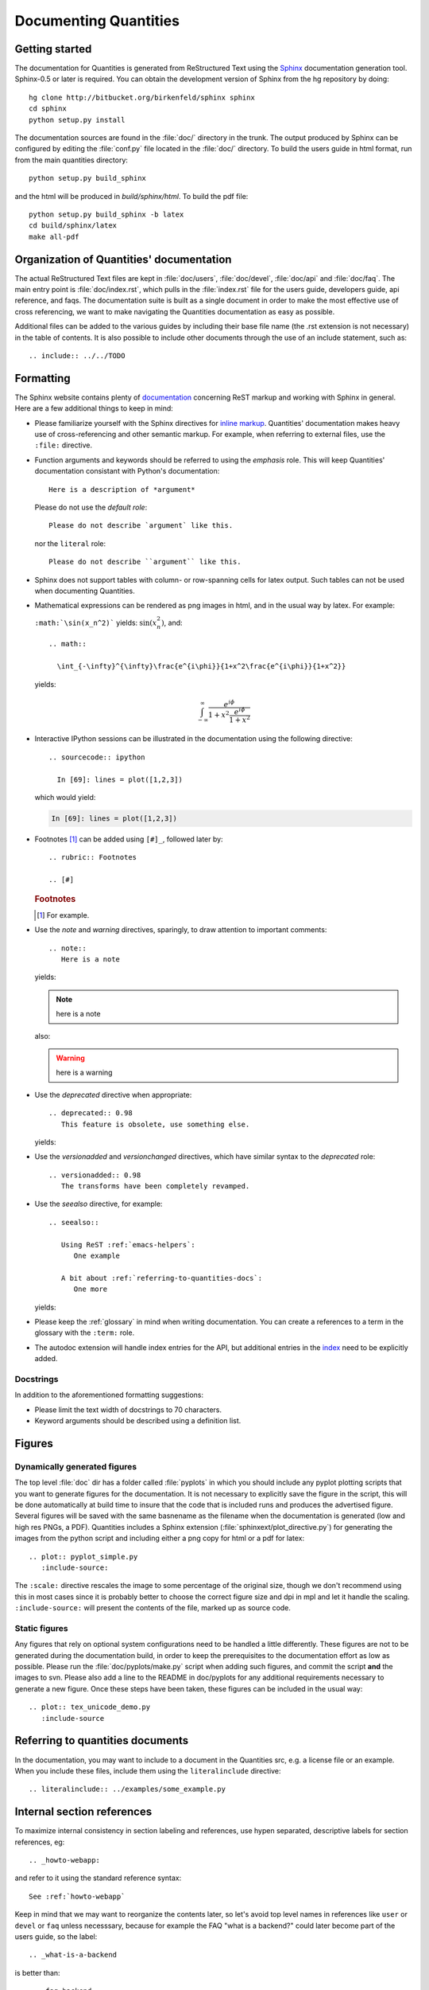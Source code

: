 .. _documenting-quantities:

**********************
Documenting Quantities
**********************

Getting started
===============

The documentation for Quantities is generated from ReStructured Text
using the Sphinx_ documentation generation tool. Sphinx-0.5 or later
is required. You can obtain the development version of Sphinx from the hg
repository by doing::

  hg clone http://bitbucket.org/birkenfeld/sphinx sphinx
  cd sphinx
  python setup.py install

.. _Sphinx: http://sphinx.pocoo.org/

The documentation sources are found in the :file:`doc/` directory in the trunk.
The output produced by Sphinx can be configured by editing the :file:`conf.py`
file located in the :file:`doc/` directory. To build the users guide in html 
format, run from the main quantities directory::

  python setup.py build_sphinx

and the html will be produced in `build/sphinx/html`. To build the pdf file::

  python setup.py build_sphinx -b latex
  cd build/sphinx/latex
  make all-pdf


Organization of Quantities' documentation
==========================================

The actual ReStructured Text files are kept in :file:`doc/users`,
:file:`doc/devel`, :file:`doc/api` and :file:`doc/faq`. The main entry point is
:file:`doc/index.rst`, which pulls in the :file:`index.rst` file for the users
guide, developers guide, api reference, and faqs. The documentation suite is
built as a single document in order to make the most effective use of cross
referencing, we want to make navigating the Quantities documentation as easy as
possible.

Additional files can be added to the various guides by including their base
file name (the .rst extension is not necessary) in the table of contents.
It is also possible to include other documents through the use of an include
statement, such as::

  .. include:: ../../TODO


.. _formatting-quantities-docs:

Formatting
==========

The Sphinx website contains plenty of documentation_ concerning ReST markup and
working with Sphinx in general. Here are a few additional things to keep in mind:

* Please familiarize yourself with the Sphinx directives for `inline
  markup`_. Quantities' documentation makes heavy use of cross-referencing and
  other semantic markup. For example, when referring to external files, use the
  ``:file:`` directive.

* Function arguments and keywords should be referred to using the *emphasis*
  role. This will keep Quantities' documentation consistant with Python's
  documentation::

    Here is a description of *argument*

  Please do not use the `default role`::

    Please do not describe `argument` like this.

  nor the ``literal`` role::

    Please do not describe ``argument`` like this.

* Sphinx does not support tables with column- or row-spanning cells for
  latex output. Such tables can not be used when documenting Quantities.

* Mathematical expressions can be rendered as png images in html, and in the
  usual way by latex. For example:

  ``:math:`\sin(x_n^2)``` yields: :math:`\sin(x_n^2)`, and::

    .. math::

      \int_{-\infty}^{\infty}\frac{e^{i\phi}}{1+x^2\frac{e^{i\phi}}{1+x^2}}

  yields:

  .. math::

    \int_{-\infty}^{\infty}\frac{e^{i\phi}}{1+x^2\frac{e^{i\phi}}{1+x^2}}

* Interactive IPython sessions can be illustrated in the documentation using
  the following directive::

    .. sourcecode:: ipython

      In [69]: lines = plot([1,2,3])

  which would yield:

  .. sourcecode:: ipython

    In [69]: lines = plot([1,2,3])

* Footnotes [#]_ can be added using ``[#]_``, followed later by::

    .. rubric:: Footnotes

    .. [#]

  .. rubric:: Footnotes

  .. [#] For example.

* Use the *note* and *warning* directives, sparingly, to draw attention to
  important comments::

    .. note::
       Here is a note

  yields:

  .. note::
     here is a note

  also:

  .. warning::
     here is a warning

* Use the *deprecated* directive when appropriate::

    .. deprecated:: 0.98
       This feature is obsolete, use something else.

  yields:

  .. deprecated:: 0.98
     This feature is obsolete, use something else.

* Use the *versionadded* and *versionchanged* directives, which have similar
  syntax to the *deprecated* role::

    .. versionadded:: 0.98
       The transforms have been completely revamped.

  .. versionadded:: 0.98
     The transforms have been completely revamped.

* Use the *seealso* directive, for example::

    .. seealso::

       Using ReST :ref:`emacs-helpers`:
          One example

       A bit about :ref:`referring-to-quantities-docs`:
          One more

  yields:

  .. seealso::

     Using ResT :ref:`emacs-helpers`:
        One example

     A bit about :ref:`referring-to-quantities-docs`:
        One more

* Please keep the :ref:`glossary` in mind when writing documentation. You can
  create a references to a term in the glossary with the ``:term:`` role.

* The autodoc extension will handle index entries for the API, but additional
  entries in the index_ need to be explicitly added.

.. _documentation: http://sphinx.pocoo.org/contents.html
.. _`inline markup`: http://sphinx.pocoo.org/markup/inline.html
.. _index: http://sphinx.pocoo.org/markup/para.html#index-generating-markup

Docstrings
----------

In addition to the aforementioned formatting suggestions:

* Please limit the text width of docstrings to 70 characters.

* Keyword arguments should be described using a definition list.

Figures
=======

Dynamically generated figures
-----------------------------

The top level :file:`doc` dir has a folder called :file:`pyplots` in
which you should include any pyplot plotting scripts that you want to
generate figures for the documentation.  It is not necessary to
explicitly save the figure in the script, this will be done
automatically at build time to insure that the code that is included
runs and produces the advertised figure.  Several figures will be
saved with the same basnename as the filename when the documentation
is generated (low and high res PNGs, a PDF).  Quantities includes a
Sphinx extension (:file:`sphinxext/plot_directive.py`) for generating
the images from the python script and including either a png copy for
html or a pdf for latex::

   .. plot:: pyplot_simple.py
      :include-source:

The ``:scale:`` directive rescales the image to some percentage of the
original size, though we don't recommend using this in most cases
since it is probably better to choose the correct figure size and dpi
in mpl and let it handle the scaling. ``:include-source:`` will
present the contents of the file, marked up as source code.

Static figures
--------------

Any figures that rely on optional system configurations need to be handled a
little differently. These figures are not to be generated during the
documentation build, in order to keep the prerequisites to the documentation
effort as low as possible. Please run the :file:`doc/pyplots/make.py` script
when adding such figures, and commit the script **and** the images to
svn. Please also add a line to the README in doc/pyplots for any additional
requirements necessary to generate a new figure. Once these steps have been
taken, these figures can be included in the usual way::

   .. plot:: tex_unicode_demo.py
      :include-source


.. _referring-to-quantities-docs:

Referring to quantities documents
=================================

In the documentation, you may want to include to a document in the Quantities 
src, e.g. a license file or an example.  When you include these files, 
include them using the ``literalinclude`` directive::

   .. literalinclude:: ../examples/some_example.py


.. _internal-section-refs:

Internal section references
===========================

To maximize internal consistency in section labeling and references,
use hypen separated, descriptive labels for section references, eg::

    .. _howto-webapp:

and refer to it using  the standard reference syntax::

    See :ref:`howto-webapp`

Keep in mind that we may want to reorganize the contents later, so
let's avoid top level names in references like ``user`` or ``devel``
or ``faq`` unless necesssary, because for example the FAQ "what is a
backend?" could later become part of the users guide, so the label::

    .. _what-is-a-backend

is better than::

    .. _faq-backend

In addition, since underscores are widely used by Sphinx itself, let's prefer
hyphens to separate words.



Section names, etc
==================

For everything but top level chapters, please use ``Upper lower`` for
section titles, eg ``Possible hangups`` rather than ``Possible
Hangups``


.. _emacs-helpers:

Emacs helpers
=============

There is an emacs mode `rst.el
<http://docutils.sourceforge.net/tools/editors/emacs/rst.el>`_ which
automates many important ReST tasks like building and updateing
table-of-contents, and promoting or demoting section headings.  Here
is the basic ``.emacs`` configuration::

    (require 'rst)
    (setq auto-mode-alist
          (append '(("\\.txt$" . rst-mode)
                    ("\\.rst$" . rst-mode)
                    ("\\.rest$" . rst-mode)) auto-mode-alist))


Some helpful functions::

    C-c TAB - rst-toc-insert

      Insert table of contents at point

    C-c C-u - rst-toc-update

        Update the table of contents at point

    C-c C-l rst-shift-region-left

        Shift region to the left

    C-c C-r rst-shift-region-right

        Shift region to the right

